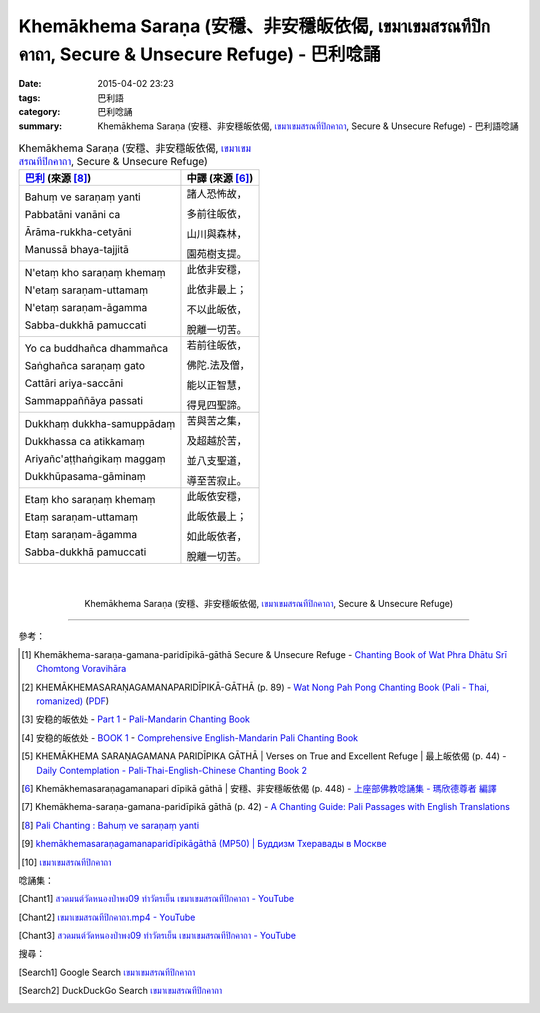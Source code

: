 Khemākhema Saraṇa (安穩、非安穩皈依偈, เขมาเขมสรณทีปิกคาถา, Secure & Unsecure Refuge) - 巴利唸誦
################################################################################################

:date: 2015-04-02 23:23
:tags: 巴利語
:category: 巴利唸誦
:summary: Khemākhema Saraṇa (安穩、非安穩皈依偈, `เขมาเขมสรณทีปิกคาถา`_, Secure & Unsecure Refuge) - 巴利語唸誦


.. list-table:: Khemākhema Saraṇa (安穩、非安穩皈依偈, `เขมาเขมสรณทีปิกคาถา`_, Secure & Unsecure Refuge)
   :header-rows: 1
   :class: table-syntax-diff

   * - `巴利`_ (來源 [8]_)

     - 中譯 (來源 [6]_)

   * - Bahuṃ ve saraṇaṃ yanti

       Pabbatāni vanāni ca

       Ārāma-rukkha-cetyāni

       Manussā bhaya-tajjitā

     - 諸人恐怖故，

       多前往皈依，

       山川與森林，

       園苑樹支提。

   * - N'etaṃ kho saraṇaṃ khemaṃ

       N'etaṃ saraṇam-uttamaṃ

       N'etaṃ saraṇam-āgamma

       Sabba-dukkhā pamuccati

     - 此依非安穩，

       此依非最上；

       不以此皈依，

       脫離一切苦。

   * - Yo ca buddhañca dhammañca

       Saṅghañca saraṇaṃ gato

       Cattāri ariya-saccāni

       Sammappaññāya passati

     - 若前往皈依，

       佛陀.法及僧，

       能以正智慧，

       得見四聖諦。

   * - Dukkhaṃ dukkha-samuppādaṃ

       Dukkhassa ca atikkamaṃ

       Ariyañc'aṭṭhaṅgikaṃ maggaṃ

       Dukkhūpasama-gāminaṃ

     - 苦與苦之集，

       及超越於苦，

       並八支聖道，

       導至苦寂止。

   * - Etaṃ kho saraṇaṃ khemaṃ

       Etaṃ saraṇam-uttamaṃ

       Etaṃ saraṇam-āgamma

       Sabba-dukkhā pamuccati

     - 此皈依安穩，

       此皈依最上；

       如此皈依者，

       脫離一切苦。

|
|

.. container:: align-center video-container

  .. raw:: html

    <iframe width="560" height="315" src="https://www.youtube.com/embed/601Tu3fBl4s?list=PLuVwelYmWVCct5qxla2yuR83ORODMZeES" frameborder="0" allowfullscreen></iframe>

.. container:: align-center video-container-description

  Khemākhema Saraṇa (安穩、非安穩皈依偈, `เขมาเขมสรณทีปิกคาถา`_, Secure & Unsecure Refuge)

----

參考：

.. [1] Khemākhema-saraṇa-gamana-paridīpikā-gāthā Secure & Unsecure Refuge -
       `Chanting Book of Wat Phra Dhātu Srī Chomtong Voravihāra <http://vipassanasangha.free.fr/ChantingBook.pdf>`_

.. [2] KHEMĀKHEMASARAṆAGAMANAPARIDĪPIKĀ-GĀTHĀ (p. 89) -
       `Wat Nong Pah Pong Chanting Book (Pali - Thai, romanized) <http://mahanyano.blogspot.com/2012/03/chanting-book.html>`_
       (`PDF <https://docs.google.com/file/d/0B3rNKttyXDClQ1RDTDJnXzRUUjJweE5TcWRnZWdIUQ/edit>`__)

.. [3] 安稳的皈依处 -
       `Part 1 <http://methika.com/wp-content/uploads/2009/09/pali-chinese-chantingbook-part1.pdf>`__ -
       `Pali-Mandarin Chanting Book <http://methika.com/pali-mandarin-chanting-book/>`_

.. [4] 安稳的皈依处 -
       `BOOK 1 <http://methika.com/wp-content/uploads/2010/01/Book1.PDF>`_ -
       `Comprehensive English-Mandarin Pali Chanting Book <http://methika.com/comprehensive-english-mandarin-chanting-book/>`_

.. [5] KHEMĀKHEMA SARAṆAGAMANA PARIDĪPIKA GĀTHĀ |
       Verses on True and Excellent Refuge |
       最上皈依偈 (p. 44) -
       `Daily Contemplation - Pali-Thai-English-Chinese Chanting Book 2 <http://www.nirotharam.com/book/English-ChineseChantingbook2.pdf>`_

.. [6] Khemākhemasaraṇagamanapari dīpikā gāthā |
       安穩、非安穩皈依偈 (p. 448) -
       `上座部佛教唸誦集 - 瑪欣德尊者 編譯 <http://www.dhammatalks.net/Chinese/Bhikkhu_Mahinda-Puja.pdf>`_

.. [7] Khemākhema-saraṇa-gamana-paridīpikā gāthā (p. 42) -
       `A Chanting Guide: Pali Passages with English Translations <http://www.dhammatalks.org/Archive/Writings/ChantingGuideWithIndex.pdf>`_

.. [8] `Pali Chanting : Bahuṃ ve saraṇaṃ yanti <http://4palichant101.blogspot.com/2013/01/bahum-ve-saranam-yanti.html>`_

.. [9] `khemākhemasaraṇagamanaparidīpikāgāthā (MP50) | Буддизм Тхеравады в Москве <http://www.theravada.su/node/890>`_

.. [10] `เขมาเขมสรณทีปิกคาถา <http://www.aia.or.th/prayer32.htm>`__


唸誦集：

.. [Chant1] `สวดมนต์วัดหนองป่าพง09 ทำวัตรเย็น เขมาเขมสรณทีปิกคาถา - YouTube <https://www.youtube.com/watch?v=601Tu3fBl4s&list=PLuVwelYmWVCct5qxla2yuR83ORODMZeES&index=9>`__

.. [Chant2] `เขมาเขมสรณทีปิกคาถา.mp4 - YouTube <https://www.youtube.com/watch?v=KqkccGNPVvQ>`_

.. [Chant3] `สวดมนต์วัดหนองป่าพง09 ทำวัตรเย็น เขมาเขมสรณทีปิกคาถา - YouTube <https://www.youtube.com/watch?v=y-K3e0jcWQ4&list=PLkXhPQ5Akl5hfOv9HoyH_m6N-RE49t-td&index=17>`_

搜尋：

.. [Search1] Google Search `เขมาเขมสรณทีปิกคาถา <https://www.google.com/search?q=%E0%B9%80%E0%B8%82%E0%B8%A1%E0%B8%B2%E0%B9%80%E0%B8%82%E0%B8%A1%E0%B8%AA%E0%B8%A3%E0%B8%93%E0%B8%97%E0%B8%B5%E0%B8%9B%E0%B8%B4%E0%B8%81%E0%B8%84%E0%B8%B2%E0%B8%96%E0%B8%B2>`__

.. [Search2] DuckDuckGo Search `เขมาเขมสรณทีปิกคาถา <https://duckduckgo.com/?q=%E0%B9%80%E0%B8%82%E0%B8%A1%E0%B8%B2%E0%B9%80%E0%B8%82%E0%B8%A1%E0%B8%AA%E0%B8%A3%E0%B8%93%E0%B8%97%E0%B8%B5%E0%B8%9B%E0%B8%B4%E0%B8%81%E0%B8%84%E0%B8%B2%E0%B8%96%E0%B8%B2>`__



.. _เขมาเขมสรณทีปิกคาถา: http://aia.or.th/prayer32.htm

.. _Pali Chants - Forest Meditation: http://forestmeditation.com/audio/audio.html

.. _Pali Chants | dhammatalks.org: http://www.dhammatalks.org/chant_index.html

.. _巴利: http://zh.wikipedia.org/zh-tw/%E5%B7%B4%E5%88%A9%E8%AF%AD
